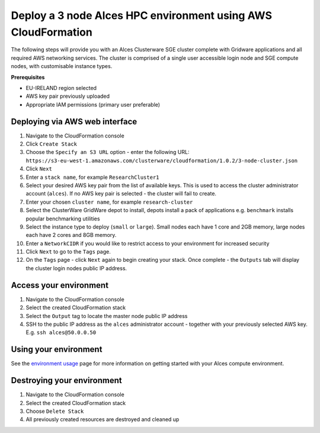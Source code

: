 .. _cfn-deploy-3-node-sge-cluster:

Deploy a 3 node Alces HPC environment using AWS CloudFormation
==============================================================

The following steps will provide you with an Alces Clusterware SGE
cluster complete with Gridware applications and all required AWS
networking services. The cluster is comprised of a single user
accessible login node and SGE compute nodes, with customisable instance
types.

**Prerequisites**

-  EU-IRELAND region selected
-  AWS key pair previously uploaded
-  Appropriate IAM permissions (primary user preferable)

Deploying via AWS web interface
-------------------------------

1.  Navigate to the CloudFormation console
2.  Click ``Create Stack``
3.  Choose the ``Specify an S3 URL`` option - enter the following URL:
    ``https://s3-eu-west-1.amazonaws.com/clusterware/cloudformation/1.0.2/3-node-cluster.json``
4.  Click ``Next``
5.  Enter a ``stack name``, for example ``ResearchCluster1``
6.  Select your desired AWS key pair from the list of available keys.
    This is used to access the cluster administrator account
    (``alces``). If no AWS key pair is selected - the cluster will fail
    to create.
7.  Enter your chosen ``cluster name``, for example ``research-cluster``
8.  Select the ClusterWare GridWare depot to install, depots install a
    pack of applications e.g. ``benchmark`` installs popular
    benchmarking utilities
9.  Select the instance type to deploy (``small`` or ``large``). Small
    nodes each have 1 core and 2GB memory, large nodes each have 2 cores
    and 8GB memory.
10. Enter a ``NetworkCIDR`` if you would like to restrict access to your
    environment for increased security
11. Click ``Next`` to go to the ``Tags`` page.
12. On the ``Tags`` page - click ``Next`` again to begin creating your
    stack. Once complete - the ``Outputs`` tab will display the cluster
    login nodes public IP address.

Access your environment
-----------------------

1. Navigate to the CloudFormation console
2. Select the created CloudFormation stack
3. Select the ``Output`` tag to locate the master node public IP address
4. SSH to the public IP address as the ``alces`` administrator account -
   together with your previously selected AWS key. E.g.
   ``ssh alces@50.0.0.50``

Using your environment
----------------------

See the `environment usage <environment-usage>`_ page for more information on getting started with your Alces compute environment. 

Destroying your environment
---------------------------

1. Navigate to the CloudFormation console
2. Select the created CloudFormation stack
3. Choose ``Delete Stack``
4. All previously created resources are destroyed and cleaned up
